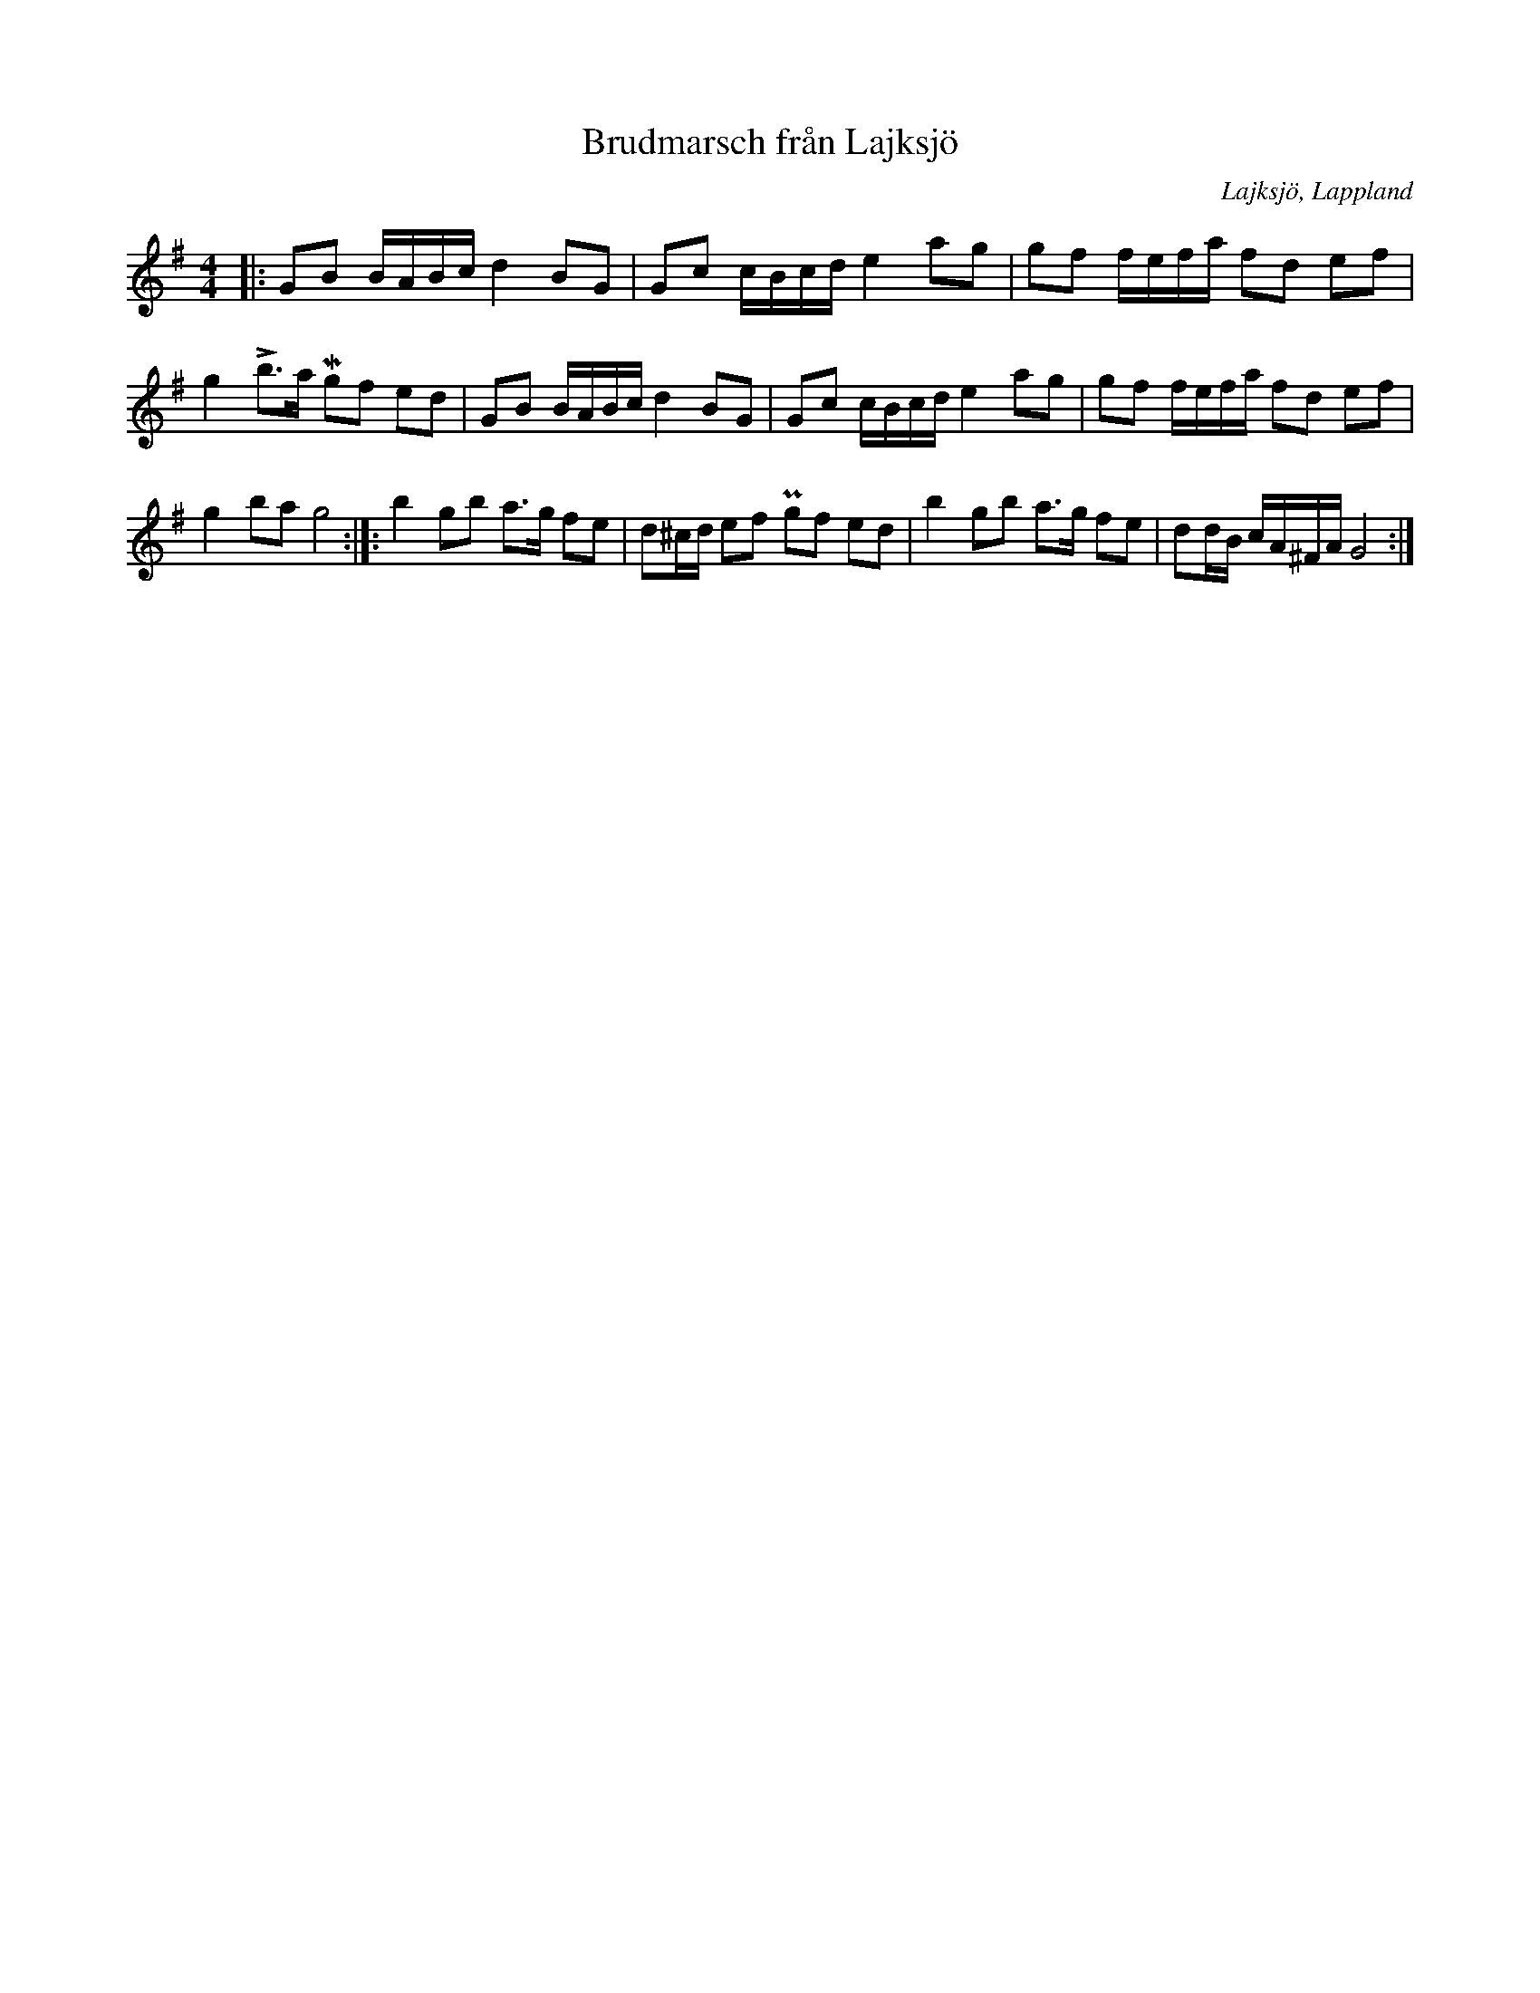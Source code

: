 %%abc-charset utf-8

X:1
T:Brudmarsch från Lajksjö
R:Gånglåt
O:Lajksjö, Lappland
M:4/4
L:1/16
N:Spelad av Alf Persson, nedtecknad av Sören Johansson. Finns i nothäfte "Langt bort i helvitta, langt nol i väla"
Z: till abc Eva Zwahlen 2017-08-27
K:G
|: G2B2  BABc d4 B2G2 | G2c2 cBcd e4 a2g2 | g2f2 fefa f2d2 e2f2 | g4 Lb3a Mg2f2 e2d2 | G2B2 BABc d4 B2G2 | G2c2 cBcd e4 a2g2 | g2f2 fefa f2d2 e2f2 | g4 b2a2 g8 :|]: b4 g2b2 a3g f2e2 | d2^cd e2f2 Pg2f2 e2d2 | b4 g2b2 a3g f2e2 | d2dB cA^FA G8 :|]

